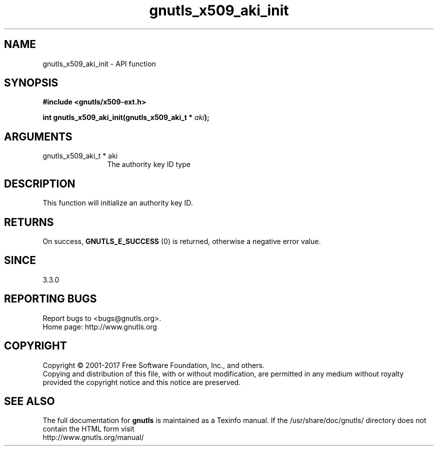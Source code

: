 .\" DO NOT MODIFY THIS FILE!  It was generated by gdoc.
.TH "gnutls_x509_aki_init" 3 "3.5.13" "gnutls" "gnutls"
.SH NAME
gnutls_x509_aki_init \- API function
.SH SYNOPSIS
.B #include <gnutls/x509-ext.h>
.sp
.BI "int gnutls_x509_aki_init(gnutls_x509_aki_t * " aki ");"
.SH ARGUMENTS
.IP "gnutls_x509_aki_t * aki" 12
The authority key ID type
.SH "DESCRIPTION"
This function will initialize an authority key ID.
.SH "RETURNS"
On success, \fBGNUTLS_E_SUCCESS\fP (0) is returned, otherwise a negative error value.
.SH "SINCE"
3.3.0
.SH "REPORTING BUGS"
Report bugs to <bugs@gnutls.org>.
.br
Home page: http://www.gnutls.org

.SH COPYRIGHT
Copyright \(co 2001-2017 Free Software Foundation, Inc., and others.
.br
Copying and distribution of this file, with or without modification,
are permitted in any medium without royalty provided the copyright
notice and this notice are preserved.
.SH "SEE ALSO"
The full documentation for
.B gnutls
is maintained as a Texinfo manual.
If the /usr/share/doc/gnutls/
directory does not contain the HTML form visit
.B
.IP http://www.gnutls.org/manual/
.PP
